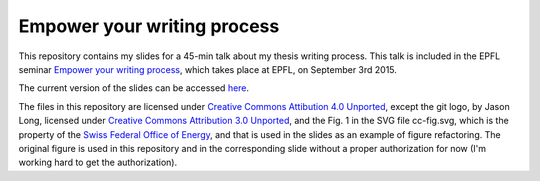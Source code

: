 ============================
Empower your writing process
============================

This repository contains my slides for a 45-min talk about my thesis
writing process. This talk is included in the EPFL seminar `Empower
your writing process <http://library2.epfl.ch/page-55486.html>`_,
which takes place at EPFL, on September 3rd 2015.

The current version of the slides can be accessed `here
<http://speredenn.github.io/empower-writing-phd/>`_.

The files in this repository are licensed under `Creative Commons
Attibution 4.0 Unported
<https://creativecommons.org/licenses/by/4.0/>`_, except the git logo,
by Jason Long, licensed under `Creative Commons Attribution 3.0
Unported <https://creativecommons.org/licenses/by/3.0/>`_, and the
Fig. 1 in the SVG file cc-fig.svg, which is the property of the `Swiss
Federal Office of Energy <http://www.bfe.admin.ch/>`_, and that is
used in the slides as an example of figure refactoring. The original
figure is used in this repository and in the corresponding slide
without a proper authorization for now (I'm working hard to get the
authorization).
